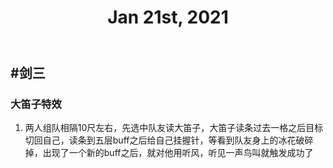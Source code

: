 #+TITLE: Jan 21st, 2021

** #剑三
*** 大笛子特效
**** 两人组队相隔10尺左右，先选中队友读大笛子，大笛子读条过去一格之后目标切回自己，读条到五层buff之后给自己挂握针，等看到队友身上的冰花破碎掉，出现了一个新的buff之后，就对他用听风，听见一声鸟叫就触发成功了
